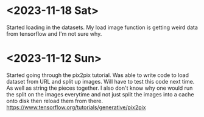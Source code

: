 * <2023-11-18 Sat>
Started loading in the datasets. My load image function is getting weird data from tensorflow and I'm not sure why.
* <2023-11-12 Sun>
Started going through the pix2pix tutorial. Was able to write code to load dataset from URL and split up images. Will have to test this code next time. As well as string the pieces together. I also don't know why one would run the split on the images everytime and not just split the images into a cache onto disk then reload them from there.
https://www.tensorflow.org/tutorials/generative/pix2pix
